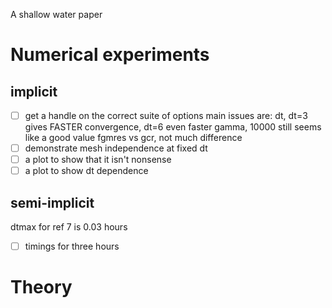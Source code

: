 A shallow water paper

* Numerical experiments

** implicit

- [ ] get a handle on the correct suite of options
  main issues are: dt, dt=3 gives FASTER convergence, dt=6 even faster
  gamma, 10000 still seems like a good value
  fgmres vs gcr, not much difference
- [ ] demonstrate mesh independence at fixed dt
- [ ] a plot to show that it isn't nonsense
- [ ] a plot to show dt dependence

** semi-implicit 

dtmax for ref 7 is 0.03 hours
- [ ] timings for three hours



* Theory
